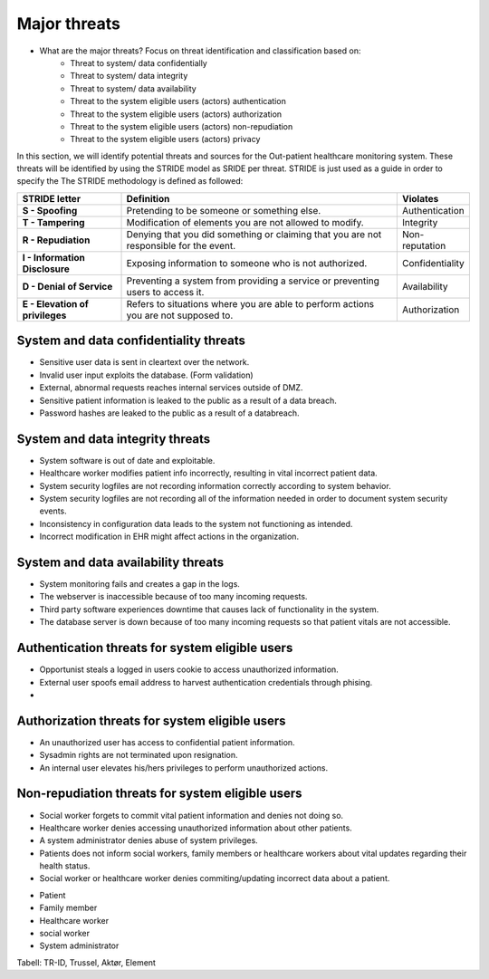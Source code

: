 Major threats
=============

- What are the major threats? Focus on threat identification and classification based on:
    - Threat to system/ data confidentially

    - Threat to system/ data integrity

    - Threat to system/ data availability

    - Threat to the system eligible users (actors) authentication

    - Threat to the system eligible users (actors) authorization

    - Threat to the system eligible users (actors) non-repudiation

    - Threat to the system eligible users (actors) privacy


In this section, we will identify potential threats and sources for the
Out-patient healthcare monitoring system. These threats will be identified by
using the STRIDE model as SRIDE per threat. STRIDE is just used as a guide in
order to specify the  The STRIDE methodology is defined as followed:

.. csv-table::
  :header: **STRIDE letter**, **Definition**, **Violates**
  :widths: 15, 40, 10

	"**S - Spoofing**", "Pretending to be someone or something else.", "Authentication"
  "**T - Tampering**", "Modification of elements you are not allowed to modify.", "Integrity"
  "**R - Repudiation**", "Denying that you did something or claiming that you are not responsible for the event.", "Non-reputation"
  "**I - Information Disclosure**", "Exposing information to someone who is not authorized.", "Confidentiality"
  "**D - Denial of Service**", "Preventing a system from providing a service or preventing users to access it.", "Availability"
  "**E - Elevation of privileges**", "Refers to situations where you are able to perform actions you are not supposed to.", "Authorization"


System and data confidentiality threats
---------------------------------------
- Sensitive user data is sent in cleartext over the network.
- Invalid user input exploits the database. (Form validation)
- External, abnormal requests reaches internal services outside of DMZ.
- Sensitive patient information is leaked to the public as a result of a data breach.
- Password hashes are leaked to the public as a result of a databreach.


System and data integrity threats
---------------------------------
- System software is out of date and exploitable.
- Healthcare worker modifies patient info incorrectly, resulting in vital incorrect patient data.
- System security logfiles are not recording information correctly according to system behavior.
- System security logfiles are not recording all of the information needed in order to document system security events.
- Inconsistency in configuration data leads to the system not functioning as intended.
- Incorrect modification in EHR might affect actions in the organization.




System and data availability threats
------------------------------------
- System monitoring fails and creates a gap in the logs.
- The webserver is inaccessible because of too many incoming requests.
- Third party software experiences downtime that causes lack of functionality in the system.
- The database server is down because of too many incoming requests so that patient vitals are not accessible.



Authentication threats for system eligible users
------------------------------------------------
- Opportunist steals a logged in users cookie to access unauthorized information.
- External user spoofs email address to harvest authentication credentials through phising.
- 


Authorization threats for system eligible users
-----------------------------------------------

- An unauthorized user has access to confidential patient information.
- Sysadmin rights are not terminated upon resignation.
- An internal user elevates his/hers privileges to perform unauthorized actions.



Non-repudiation threats for system eligible users
-------------------------------------------------
- Social worker forgets to commit vital patient information and denies not doing so.
- Healthcare worker denies accessing unauthorized information about other patients.
- A system administrator denies abuse of system privileges.
- Patients does not inform social workers, family members or healthcare workers about vital updates regarding their health status.
- Social worker or healthcare worker denies commiting/updating incorrect data about a patient.


+ Patient
+ Family member
+ Healthcare worker
+ social worker
+ System administrator



  .. To deler av systemet: Kan man spoofe/tampere etc. mellom klient og server?

Tabell: TR-ID, Trussel, Aktør, Element
